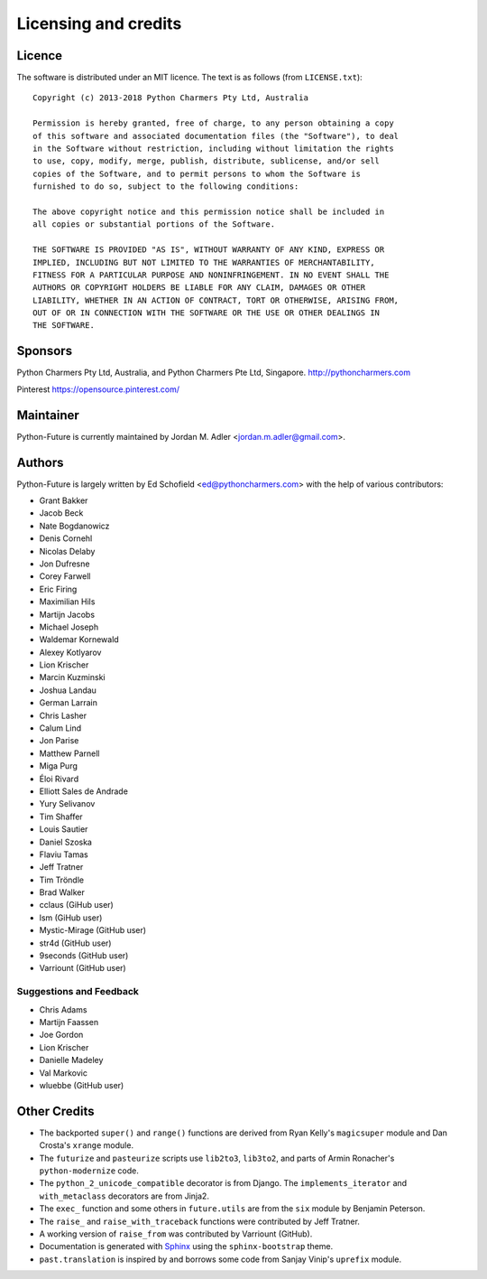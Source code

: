 Licensing and credits
=====================

.. _licence:

Licence
-------
The software is distributed under an MIT licence. The text is as follows
(from ``LICENSE.txt``)::

    Copyright (c) 2013-2018 Python Charmers Pty Ltd, Australia

    Permission is hereby granted, free of charge, to any person obtaining a copy
    of this software and associated documentation files (the "Software"), to deal
    in the Software without restriction, including without limitation the rights
    to use, copy, modify, merge, publish, distribute, sublicense, and/or sell
    copies of the Software, and to permit persons to whom the Software is
    furnished to do so, subject to the following conditions:

    The above copyright notice and this permission notice shall be included in
    all copies or substantial portions of the Software.

    THE SOFTWARE IS PROVIDED "AS IS", WITHOUT WARRANTY OF ANY KIND, EXPRESS OR
    IMPLIED, INCLUDING BUT NOT LIMITED TO THE WARRANTIES OF MERCHANTABILITY,
    FITNESS FOR A PARTICULAR PURPOSE AND NONINFRINGEMENT. IN NO EVENT SHALL THE
    AUTHORS OR COPYRIGHT HOLDERS BE LIABLE FOR ANY CLAIM, DAMAGES OR OTHER
    LIABILITY, WHETHER IN AN ACTION OF CONTRACT, TORT OR OTHERWISE, ARISING FROM,
    OUT OF OR IN CONNECTION WITH THE SOFTWARE OR THE USE OR OTHER DEALINGS IN
    THE SOFTWARE.

.. _sponsor:

Sponsors
--------
Python Charmers Pty Ltd, Australia, and Python Charmers Pte Ltd, Singapore.
http://pythoncharmers.com

Pinterest https://opensource.pinterest.com/

.. _authors:

Maintainer
----------
Python-Future is currently maintained by Jordan M. Adler <jordan.m.adler@gmail.com>.

Authors
-------
Python-Future is largely written by Ed Schofield <ed@pythoncharmers.com> with the help of various contributors:

- Grant Bakker
- Jacob Beck
- Nate Bogdanowicz
- Denis Cornehl
- Nicolas Delaby
- Jon Dufresne
- Corey Farwell
- Eric Firing
- Maximilian Hils
- Martijn Jacobs
- Michael Joseph
- Waldemar Kornewald
- Alexey Kotlyarov
- Lion Krischer
- Marcin Kuzminski
- Joshua Landau
- German Larrain
- Chris Lasher
- Calum Lind
- Jon Parise
- Matthew Parnell
- Miga Purg
- Éloi Rivard
- Elliott Sales de Andrade
- Yury Selivanov
- Tim Shaffer
- Louis Sautier
- Daniel Szoska
- Flaviu Tamas
- Jeff Tratner
- Tim Tröndle
- Brad Walker
- cclaus (GiHub user)
- lsm (GiHub user)
- Mystic-Mirage (GitHub user)
- str4d (GitHub user)
- 9seconds (GitHub user)
- Varriount (GitHub user)

Suggestions and Feedback
~~~~~~~~~~~~~~~~~~~~~~~~

- Chris Adams
- Martijn Faassen
- Joe Gordon
- Lion Krischer
- Danielle Madeley
- Val Markovic
- wluebbe (GitHub user)


Other Credits
-------------

- The backported ``super()`` and ``range()`` functions are derived from Ryan
  Kelly's ``magicsuper`` module and Dan Crosta's ``xrange`` module.

- The ``futurize`` and ``pasteurize`` scripts use ``lib2to3``, ``lib3to2``, and
  parts of Armin Ronacher's ``python-modernize`` code.

- The ``python_2_unicode_compatible`` decorator is from Django. The
  ``implements_iterator`` and ``with_metaclass`` decorators are from Jinja2.

- The ``exec_`` function and some others in ``future.utils`` are from the
  ``six`` module by Benjamin Peterson.

- The ``raise_`` and ``raise_with_traceback`` functions were contributed by
  Jeff Tratner.

- A working version of ``raise_from`` was contributed by Varriount (GitHub).

- Documentation is generated with `Sphinx <http://sphinx.pocoo.org>`_ using the
  ``sphinx-bootstrap`` theme.

- ``past.translation`` is inspired by and borrows some code from Sanjay Vinip's
  ``uprefix`` module.
